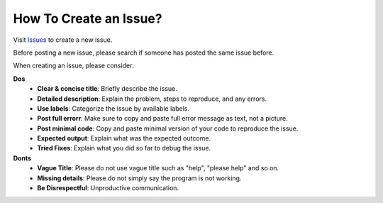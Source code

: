 How To Create an Issue?
=======================

Visit `Issues <https://github.com/SUMO2Unity/SUMO2Unity/issues>`_ to create a new issue.

Before posting a new issue, please search if someone has posted the same issue before.

When creating an issue, please consider:

**Dos**
    - **Clear & concise title**: Briefly describe the issue.
    - **Detailed description**: Explain the problem, steps to reproduce, and any errors.
    - **Use labels**: Categorize the issue by available labels.
    - **Post full errorr**: Make sure to copy and paste full error message as text, not a picture.
    - **Post minimal code**: Copy and paste minimal version of your code to reproduce the issue.
    - **Expected output**: Explain what was the expected outcome.
    - **Tried Fixes**: Explain what you did so far to debug the issue.

**Donts**
    - **Vague Title**: Please do not use vague title such as "help", "please help" and so on.
    - **Missing details**: Please do not simply say the program is not working.
    - **Be Disrespectful**: Unproductive communication.

